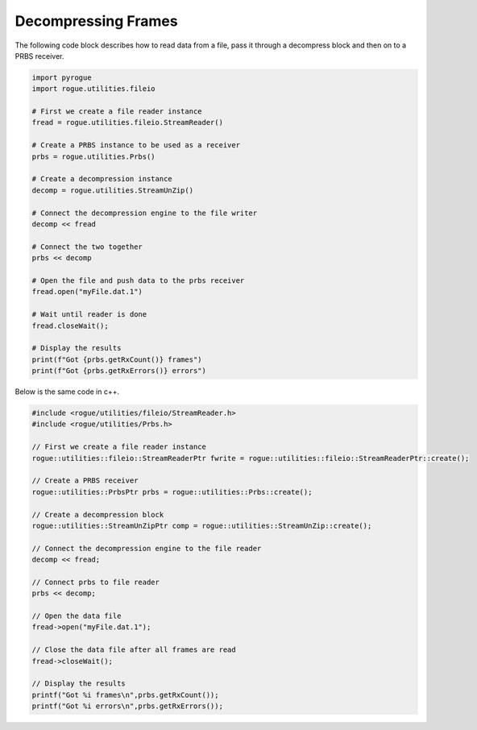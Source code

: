 .. _utilities_compression_decompression:

====================
Decompressing Frames
====================

The following code block describes how to read data from a file, pass it through a decompress block and then on to a PRBS receiver.

.. code-block:: python

   import pyrogue
   import rogue.utilities.fileio

   # First we create a file reader instance
   fread = rogue.utilities.fileio.StreamReader()

   # Create a PRBS instance to be used as a receiver
   prbs = rogue.utilities.Prbs()

   # Create a decompression instance
   decomp = rogue.utilities.StreamUnZip()

   # Connect the decompression engine to the file writer
   decomp << fread

   # Connect the two together
   prbs << decomp

   # Open the file and push data to the prbs receiver
   fread.open("myFile.dat.1")

   # Wait until reader is done
   fread.closeWait();

   # Display the results
   print(f"Got {prbs.getRxCount()} frames")
   print(f"Got {prbs.getRxErrors()} errors")

Below is the same code in c++.

.. code-block:: c

   #include <rogue/utilities/fileio/StreamReader.h>
   #include <rogue/utilities/Prbs.h>

   // First we create a file reader instance
   rogue::utilities::fileio::StreamReaderPtr fwrite = rogue::utilities::fileio::StreamReaderPtr::create();

   // Create a PRBS receiver
   rogue::utilities::PrbsPtr prbs = rogue::utilities::Prbs::create();

   // Create a decompression block
   rogue::utilities::StreamUnZipPtr comp = rogue::utilities::StreamUnZip::create();

   // Connect the decompression engine to the file reader
   decomp << fread;

   // Connect prbs to file reader
   prbs << decomp;

   // Open the data file
   fread->open("myFile.dat.1");

   // Close the data file after all frames are read
   fread->closeWait();

   // Display the results
   printf("Got %i frames\n",prbs.getRxCount());
   printf("Got %i errors\n",prbs.getRxErrors());

